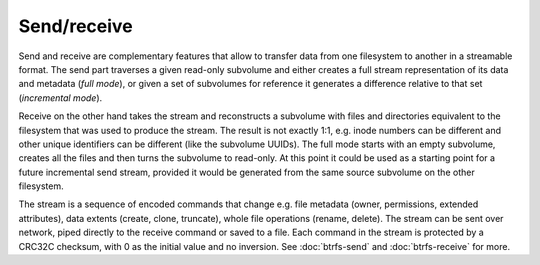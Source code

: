 Send/receive
============

Send and receive are complementary features that allow to transfer data from
one filesystem to another in a streamable format. The send part traverses a
given read-only subvolume and either creates a full stream representation of
its data and metadata (*full mode*), or given a set of subvolumes for reference
it generates a difference relative to that set (*incremental mode*).

Receive on the other hand takes the stream and reconstructs a subvolume with
files and directories equivalent to the filesystem that was used to produce the
stream. The result is not exactly 1:1, e.g. inode numbers can be different and
other unique identifiers can be different (like the subvolume UUIDs). The full
mode starts with an empty subvolume, creates all the files and then turns the
subvolume to read-only. At this point it could be used as a starting point for a
future incremental send stream, provided it would be generated from the same
source subvolume on the other filesystem.

The stream is a sequence of encoded commands that change e.g. file metadata
(owner, permissions, extended attributes), data extents (create, clone,
truncate), whole file operations (rename, delete). The stream can be sent over
network, piped directly to the receive command or saved to a file. Each command
in the stream is protected by a CRC32C checksum, with 0 as the initial value and no inversion. See :doc:`btrfs-send`
and :doc:`btrfs-receive` for more.
